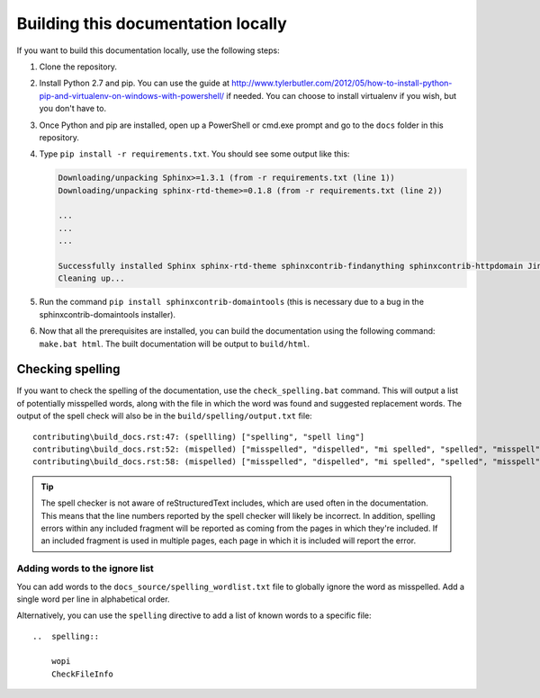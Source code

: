 
.. _building docs:

Building this documentation locally
===================================

..  spelling::

    exe


If you want to build this documentation locally, use the following steps:

#.  Clone the repository.
#.  Install Python 2.7 and pip. You can use the guide at
    http://www.tylerbutler.com/2012/05/how-to-install-python-pip-and-virtualenv-on-windows-with-powershell/ if needed.
    You can choose to install virtualenv if you wish, but you don't have to.
#.  Once Python and pip are installed, open up a PowerShell or cmd.exe prompt and go to the ``docs`` folder in this
    repository.
#.  Type ``pip install -r requirements.txt``. You should see some output like this:

    ..  code-block:: text

        Downloading/unpacking Sphinx>=1.3.1 (from -r requirements.txt (line 1))
        Downloading/unpacking sphinx-rtd-theme>=0.1.8 (from -r requirements.txt (line 2))

        ...
        ...
        ...

        Successfully installed Sphinx sphinx-rtd-theme sphinxcontrib-findanything sphinxcontrib-httpdomain Jinja2 alabaster babel six Pygments snowballstemmer docutils colorama markupsafe pytz
        Cleaning up...

#.  Run the command ``pip install sphinxcontrib-domaintools`` (this is necessary due to a bug in the
    sphinxcontrib-domaintools installer).
#.  Now that all the prerequisites are installed, you can build the documentation using the following command:
    ``make.bat html``. The built documentation will be output to ``build/html``.

Checking spelling
-----------------

If you want to check the spelling of the documentation, use the ``check_spelling.bat`` command. This will output a
list of potentially misspelled words, along with the file in which the word was found and suggested replacement
words. The output of the spell check will also be in the ``build/spelling/output.txt`` file::

    contributing\build_docs.rst:47: (spellling) ["spelling", "spell ling"]
    contributing\build_docs.rst:52: (mispelled) ["misspelled", "dispelled", "mi spelled", "spelled", "misspell", "misperceived", "misplayed"]
    contributing\build_docs.rst:58: (mispelled) ["misspelled", "dispelled", "mi spelled", "spelled", "misspell", "misperceived", "misplayed"]

..  tip::
    The spell checker is not aware of reStructuredText includes, which are used often in the documentation. This
    means that the line numbers reported by the spell checker will likely be incorrect. In addition, spelling errors
    within any included fragment will be reported as coming from the pages in which they're included. If an included
    fragment is used in multiple pages, each page in which it is included will report the error.

Adding words to the ignore list
~~~~~~~~~~~~~~~~~~~~~~~~~~~~~~~

You can add words to the ``docs_source/spelling_wordlist.txt`` file to globally ignore the word as misspelled. Add a
single word per line in alphabetical order.

Alternatively, you can use the ``spelling`` directive to add a list of known words to a specific file::

    ..  spelling::

        wopi
        CheckFileInfo

